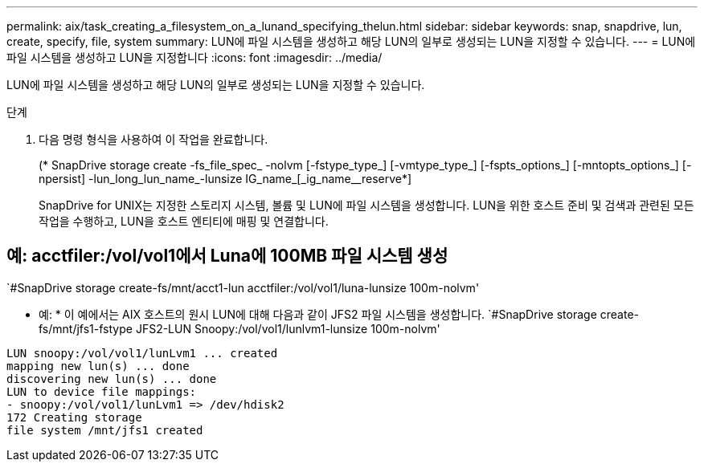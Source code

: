 ---
permalink: aix/task_creating_a_filesystem_on_a_lunand_specifying_thelun.html 
sidebar: sidebar 
keywords: snap, snapdrive, lun, create, specify, file, system 
summary: LUN에 파일 시스템을 생성하고 해당 LUN의 일부로 생성되는 LUN을 지정할 수 있습니다. 
---
= LUN에 파일 시스템을 생성하고 LUN을 지정합니다
:icons: font
:imagesdir: ../media/


[role="lead"]
LUN에 파일 시스템을 생성하고 해당 LUN의 일부로 생성되는 LUN을 지정할 수 있습니다.

.단계
. 다음 명령 형식을 사용하여 이 작업을 완료합니다.
+
(* SnapDrive storage create -fs_file_spec_ -nolvm [-fstype_type_] [-vmtype_type_] [-fspts_options_] [-mntopts_options_] [-npersist] -lun_long_lun_name_-lunsize IG_name_[_ig_name__reserve*]

+
SnapDrive for UNIX는 지정한 스토리지 시스템, 볼륨 및 LUN에 파일 시스템을 생성합니다. LUN을 위한 호스트 준비 및 검색과 관련된 모든 작업을 수행하고, LUN을 호스트 엔티티에 매핑 및 연결합니다.





== 예: acctfiler:/vol/vol1에서 Luna에 100MB 파일 시스템 생성

`#SnapDrive storage create-fs/mnt/acct1-lun acctfiler:/vol/vol1/luna-lunsize 100m-nolvm'

* 예: * 이 예에서는 AIX 호스트의 원시 LUN에 대해 다음과 같이 JFS2 파일 시스템을 생성합니다. `#SnapDrive storage create-fs/mnt/jfs1-fstype JFS2-LUN Snoopy:/vol/vol1/lunlvm1-lunsize 100m-nolvm'

[listing]
----
LUN snoopy:/vol/vol1/lunLvm1 ... created
mapping new lun(s) ... done
discovering new lun(s) ... done
LUN to device file mappings:
- snoopy:/vol/vol1/lunLvm1 => /dev/hdisk2
172 Creating storage
file system /mnt/jfs1 created
----
